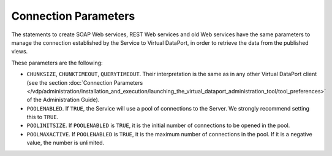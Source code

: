 =====================
Connection Parameters
=====================

The statements to create SOAP Web services, REST Web services and old
Web services have the same parameters to manage the connection
established by the Service to Virtual DataPort, in order to retrieve the
data from the published views.

These parameters are the following:

-  ``CHUNKSIZE``, ``CHUNKTIMEOUT``, ``QUERYTIMEOUT``. Their
   interpretation is the same as in any other Virtual DataPort client
   (see the section :doc:`Connection Parameters </vdp/administration/installation_and_execution/launching_the_virtual_dataport_administration_tool/tool_preferences>` of the Administration
   Guide).
-  ``POOLENABLED``. If ``TRUE``, the Service will use a pool of
   connections to the Server. We strongly recommend setting this to
   ``TRUE``.
-  ``POOLINITSIZE``. If ``POOLENABLED`` is ``TRUE``, it is the initial
   number of connections to be opened in the pool.
-  ``POOLMAXACTIVE``. If ``POOLENABLED`` is ``TRUE``, it is the maximum
   number of connections in the pool. If it is a negative value, the
   number is unlimited.
